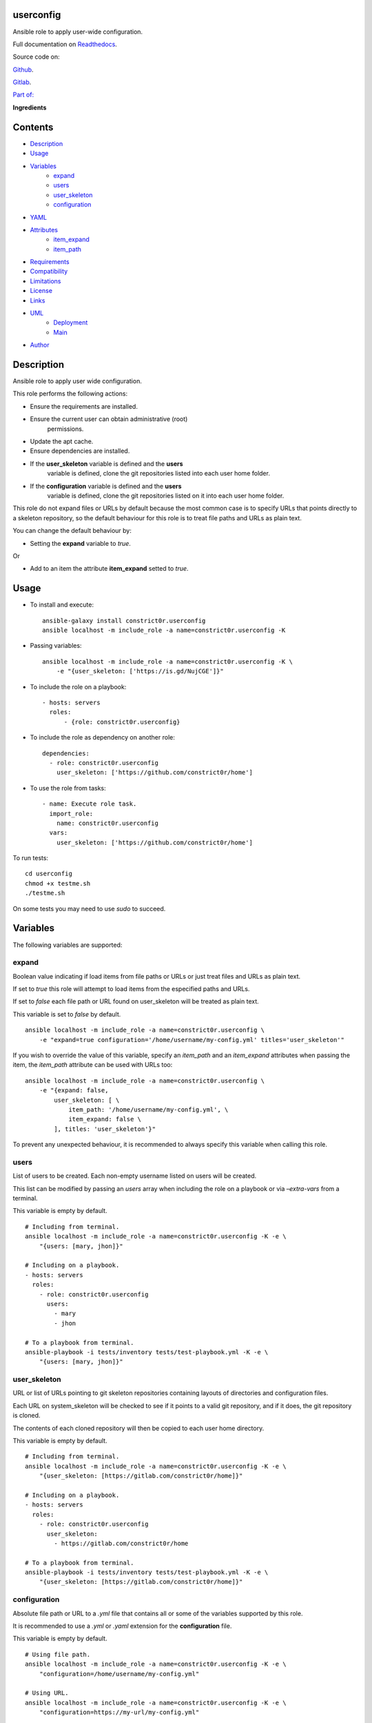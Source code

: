 
userconfig
**********

.. image:: https://gitlab.com/constrict0r/userconfig/badges/master/pipeline.svg
   :alt: pipeline

.. image:: https://travis-ci.com/constrict0r/userconfig.svg
   :alt: travis

.. image:: https://readthedocs.org/projects/userconfig/badge
   :alt: readthedocs

Ansible role to apply user-wide configuration.

.. image:: https://gitlab.com/constrict0r/img/raw/master/userconfig/userconfig.png
   :alt: userconfig

Full documentation on `Readthedocs
<https://userconfig.readthedocs.io>`_.

Source code on:

`Github <https://github.com/constrict0r/userconfig>`_.

`Gitlab <https://gitlab.com/constrict0r/userconfig>`_.

`Part of: <https://gitlab.com/explore/projects?tag=doombots>`_

.. image:: https://gitlab.com/constrict0r/img/raw/master/userconfig/doombots.png
   :alt: doombots

**Ingredients**

.. image:: https://gitlab.com/constrict0r/img/raw/master/userconfig/ingredients.png
   :alt: ingredients


Contents
********

* `Description <#Description>`_
* `Usage <#Usage>`_
* `Variables <#Variables>`_
   * `expand <#expand>`_
   * `users <#users>`_
   * `user_skeleton <#user-skeleton>`_
   * `configuration <#configuration>`_
* `YAML <#YAML>`_
* `Attributes <#Attributes>`_
   * `item_expand <#item-expand>`_
   * `item_path <#item-path>`_
* `Requirements <#Requirements>`_
* `Compatibility <#Compatibility>`_
* `Limitations <#Limitations>`_
* `License <#License>`_
* `Links <#Links>`_
* `UML <#UML>`_
   * `Deployment <#deployment>`_
   * `Main <#main>`_
* `Author <#Author>`_

Description
***********

Ansible role to apply user wide configuration.

This role performs the following actions:

* Ensure the requirements are installed.

* Ensure the current user can obtain administrative (root)
   permissions.

* Update the apt cache.

* Ensure dependencies are installed.

* If the **user_skeleton** variable is defined and the **users**
   variable is defined, clone the git repositories listed into each
   user home folder.

* If the **configuration** variable is defined and the **users**
   variable is defined, clone the git repositories listed on it into
   each user home folder.

This role do not expand files or URLs by default because the most
common case is to specify URLs that points directly to a skeleton
repository, so the default behaviour for this role is to treat file
paths and URLs as plain text.

You can change the default behaviour by:

* Setting the **expand** variable to *true*.

Or

* Add to an item the attribute **item_expand** setted to *true*.


Usage
*****

* To install and execute:

..

   ::

      ansible-galaxy install constrict0r.userconfig
      ansible localhost -m include_role -a name=constrict0r.userconfig -K

* Passing variables:

..

   ::

      ansible localhost -m include_role -a name=constrict0r.userconfig -K \
          -e "{user_skeleton: ['https://is.gd/NujCGE']}"

* To include the role on a playbook:

..

   ::

      - hosts: servers
        roles:
            - {role: constrict0r.userconfig}

* To include the role as dependency on another role:

..

   ::

      dependencies:
        - role: constrict0r.userconfig
          user_skeleton: ['https://github.com/constrict0r/home']

* To use the role from tasks:

..

   ::

      - name: Execute role task.
        import_role:
          name: constrict0r.userconfig
        vars:
          user_skeleton: ['https://github.com/constrict0r/home']

To run tests:

::

   cd userconfig
   chmod +x testme.sh
   ./testme.sh

On some tests you may need to use *sudo* to succeed.


Variables
*********

The following variables are supported:


expand
======

Boolean value indicating if load items from file paths or URLs or just
treat files and URLs as plain text.

If set to *true* this role will attempt to load items from the
especified paths and URLs.

If set to *false* each file path or URL found on user_skeleton will be
treated as plain text.

This variable is set to *false* by default.

::

   ansible localhost -m include_role -a name=constrict0r.userconfig \
       -e "expand=true configuration='/home/username/my-config.yml' titles='user_skeleton'"

If you wish to override the value of this variable, specify an
*item_path* and an *item_expand* attributes when passing the item, the
*item_path* attribute can be used with URLs too:

::

   ansible localhost -m include_role -a name=constrict0r.userconfig \
       -e "{expand: false,
           user_skeleton: [ \
               item_path: '/home/username/my-config.yml', \
               item_expand: false \
           ], titles: 'user_skeleton'}"

To prevent any unexpected behaviour, it is recommended to always
specify this variable when calling this role.


users
=====

List of users to be created. Each non-empty username listed on users
will be created.

This list can be modified by passing an *users* array when including
the role on a playbook or via *–extra-vars* from a terminal.

This variable is empty by default.

::

   # Including from terminal.
   ansible localhost -m include_role -a name=constrict0r.userconfig -K -e \
       "{users: [mary, jhon]}"

   # Including on a playbook.
   - hosts: servers
     roles:
       - role: constrict0r.userconfig
         users:
           - mary
           - jhon

   # To a playbook from terminal.
   ansible-playbook -i tests/inventory tests/test-playbook.yml -K -e \
       "{users: [mary, jhon]}"


user_skeleton
=============

URL or list of URLs pointing to git skeleton repositories containing
layouts of directories and configuration files.

Each URL on system_skeleton will be checked to see if it points to a
valid git repository, and if it does, the git repository is cloned.

The contents of each cloned repository will then be copied to each
user home directory.

This variable is empty by default.

::

   # Including from terminal.
   ansible localhost -m include_role -a name=constrict0r.userconfig -K -e \
       "{user_skeleton: [https://gitlab.com/constrict0r/home]}"

   # Including on a playbook.
   - hosts: servers
     roles:
       - role: constrict0r.userconfig
         user_skeleton:
           - https://gitlab.com/constrict0r/home

   # To a playbook from terminal.
   ansible-playbook -i tests/inventory tests/test-playbook.yml -K -e \
       "{user_skeleton: [https://gitlab.com/constrict0r/home]}"


configuration
=============

Absolute file path or URL to a *.yml* file that contains all or some
of the variables supported by this role.

It is recommended to use a *.yml* or *.yaml* extension for the
**configuration** file.

This variable is empty by default.

::

   # Using file path.
   ansible localhost -m include_role -a name=constrict0r.userconfig -K -e \
       "configuration=/home/username/my-config.yml"

   # Using URL.
   ansible localhost -m include_role -a name=constrict0r.userconfig -K -e \
       "configuration=https://my-url/my-config.yml"

To see how to write  a configuration file see the *YAML* file format
section.


YAML
****

When passing configuration files to this role as parameters, it’s
recommended to add a *.yml* or *.yaml* extension to the each file.

It is also recommended to add three dashes at the top of each file:

::

   ---

You can include in the file the variables required for your tasks:

::

   ---
   user_skeleton:
     - ['https://github.com/constrict0r/home']

If you want this role to load list of items from files and URLs you
can set the **expand** variable to *true*:

::

   ---
   user_skeleton: /home/username/my-config.yml

   expand: true

If the expand variable is *false*, any file path or URL found will be
treated like plain text.


Attributes
**********

On the item level you can use attributes to configure how this role
handles the items data.

The attributes supported by this role are:


item_expand
===========

Boolean value indicating if treat this item as a file path or URL or
just treat it as plain text.

::

   ---
   user_skeleton:
     - item_expand: true
       item_path: /home/username/my-config.yml


item_path
=========

Absolute file path or URL to a *.yml* file.

::

   ---
   user_skeleton:
     - item_path: /home/username/my-config.yml

This attribute also works with URLs.


Requirements
************

* `Ansible <https://www.ansible.com>`_ >= 2.8.

* `Jinja2 <https://palletsprojects.com/p/jinja/>`_.

* `Pip <https://pypi.org/project/pip/>`_.

* `Python <https://www.python.org/>`_.

* `PyYAML <https://pyyaml.org/>`_.

* `Requests <https://2.python-requests.org/en/master/>`_.

If you want to run the tests, you will also need:

* `Docker <https://www.docker.com/>`_.

* `Molecule <https://molecule.readthedocs.io/>`_.

* `Setuptools <https://pypi.org/project/setuptools/>`_.


Compatibility
*************

* `Debian Buster <https://wiki.debian.org/DebianBuster>`_.

* `Debian Raspbian <https://raspbian.org/>`_.

* `Debian Stretch <https://wiki.debian.org/DebianStretch>`_.

* `Ubuntu Xenial <http://releases.ubuntu.com/16.04/>`_.


Limitations
***********

This role changes the ownership of the files on each */home/username*
folder:

::

   chown -R username:username /home/username


License
*******

MIT. See the LICENSE file for more details.


Links
*****

* `Github <https://github.com/constrict0r/userconfig>`_.

* `Gitlab <https://gitlab.com/constrict0r/userconfig>`_.

* `Gitlab CI <https://gitlab.com/constrict0r/userconfig/pipelines>`_.

* `Readthedocs <https://userconfig.readthedocs.io>`_.

* `Travis CI <https://travis-ci.com/constrict0r/userconfig>`_.


UML
***


Deployment
==========

The full project structure is shown below:

.. image:: https://gitlab.com/constrict0r/img/raw/master/userconfig/deployment.png
   :alt: deployment


Main
====

The project data flow is shown below:

.. image:: https://gitlab.com/constrict0r/img/raw/master/userconfig/main.png
   :alt: main


Author
******

.. image:: https://gitlab.com/constrict0r/img/raw/master/userconfig/author.png
   :alt: author

The travelling vaudeville villain.

Enjoy!!!

.. image:: https://gitlab.com/constrict0r/img/raw/master/userconfig/enjoy.png
   :alt: enjoy

